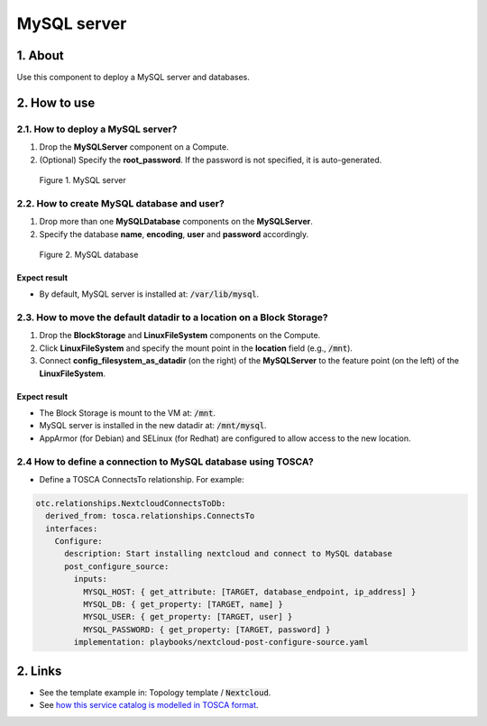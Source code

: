 .. _mysql:

************
MySQL server
************

1. About
========

Use this component to deploy a MySQL server and databases.

2. How to use
=============

2.1. How to deploy a MySQL server?
----------------------------------

1. Drop the **MySQLServer** component on a Compute.
2. (Optional) Specify the **root_password**. If the password is not specified, it is auto-generated.

.. figure:: /_static/images/service-catalogs/mysql1.png
  :width: 800

  Figure 1. MySQL server

2.2. How to create MySQL database and user?
-------------------------------------------

1. Drop more than one **MySQLDatabase** components on the **MySQLServer**.
2. Specify the database **name**, **encoding**, **user** and **password** accordingly.

.. figure:: /_static/images/service-catalogs/mysql2.png
  :width: 800

  Figure 2. MySQL database

Expect result
^^^^^^^^^^^^^

* By default, MySQL server is installed at: :code:`/var/lib/mysql`.

2.3. How to move the default datadir to a location on a Block Storage?
----------------------------------------------------------------------

1. Drop the **BlockStorage** and **LinuxFileSystem** components on the Compute.
2. Click **LinuxFileSystem** and specify the mount point in the **location** field (e.g., :code:`/mnt`).
3. Connect **config_filesystem_as_datadir** (on the right) of the **MySQLServer** to the feature point (on the left) of the **LinuxFileSystem**.

Expect result
^^^^^^^^^^^^^

* The Block Storage is mount to the VM at: :code:`/mnt`.
* MySQL server is installed in the new datadir at: :code:`/mnt/mysql`.
* AppArmor (for Debian) and SELinux (for Redhat) are configured to allow access to the new location.

2.4 How to define a connection to MySQL database using TOSCA?
-------------------------------------------------------------

* Define a TOSCA ConnectsTo relationship. For example:

.. code-block:: yaml

  otc.relationships.NextcloudConnectsToDb:
    derived_from: tosca.relationships.ConnectsTo
    interfaces:
      Configure:
        description: Start installing nextcloud and connect to MySQL database
        post_configure_source:
          inputs:
            MYSQL_HOST: { get_attribute: [TARGET, database_endpoint, ip_address] }
            MYSQL_DB: { get_property: [TARGET, name] }
            MYSQL_USER: { get_property: [TARGET, user] }
            MYSQL_PASSWORD: { get_property: [TARGET, password] }
          implementation: playbooks/nextcloud-post-configure-source.yaml

2. Links
========

* See the template example in: Topology template / :code:`Nextcloud`.
* See `how this service catalog is modelled in TOSCA format <https://github.com/opentelekomcloud-blueprints/tosca-service-catalogs/blob/main/mysql/types.yml>`_.